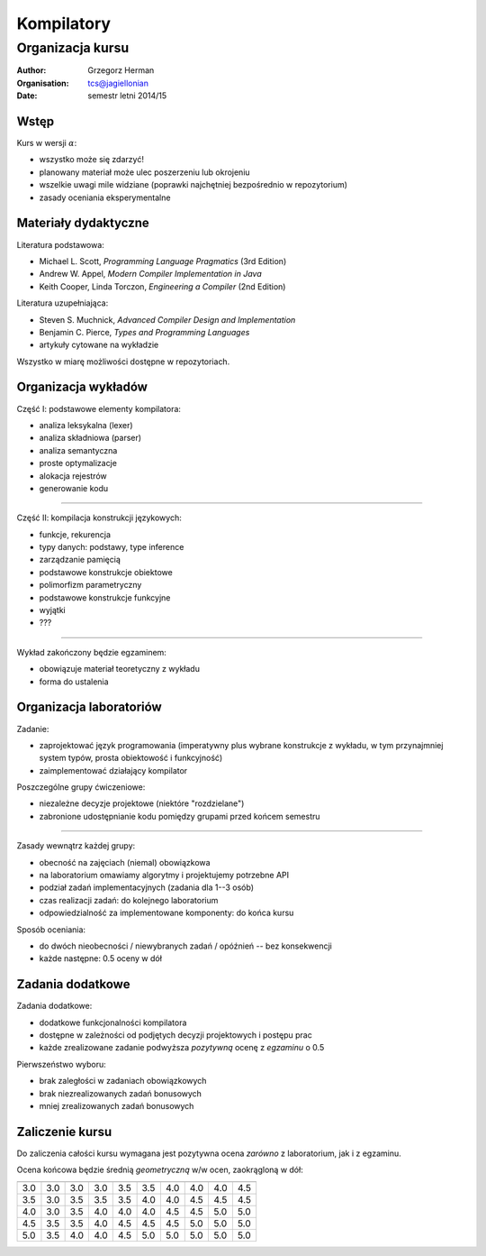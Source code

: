 .. default-role:: math

###########
Kompilatory
###########

*****************
Organizacja kursu
*****************

:Author: Grzegorz Herman
:Organisation: tcs@jagiellonian
:Date: semestr letni 2014/15


Wstęp
-----

Kurs w wersji :math:`\alpha`:

-   wszystko może się zdarzyć!
-   planowany materiał może ulec poszerzeniu lub okrojeniu
-   wszelkie uwagi mile widziane
    (poprawki najchętniej bezpośrednio w repozytorium)
-   zasady oceniania eksperymentalne


Materiały dydaktyczne
---------------------

Literatura podstawowa:

-   Michael L. Scott, *Programming Language Pragmatics* (3rd Edition)
-   Andrew W. Appel, *Modern Compiler Implementation in Java*
-   Keith Cooper, Linda Torczon, *Engineering a Compiler* (2nd Edition)

Literatura uzupełniająca:

-   Steven S. Muchnick, *Advanced Compiler Design and Implementation*
-   Benjamin C. Pierce, *Types and Programming Languages*
-   artykuły cytowane na wykładzie

Wszystko w miarę możliwości dostępne w repozytoriach.


Organizacja wykładów
--------------------

Część I: podstawowe elementy kompilatora:

-   analiza leksykalna (lexer)
-   analiza składniowa (parser)
-   analiza semantyczna
-   proste optymalizacje
-   alokacja rejestrów
-   generowanie kodu

----

Część II: kompilacja konstrukcji językowych:

-   funkcje, rekurencja
-   typy danych: podstawy, type inference
-   zarządzanie pamięcią
-   podstawowe konstrukcje obiektowe
-   polimorfizm parametryczny
-   podstawowe konstrukcje funkcyjne
-   wyjątki
-   ???

----

Wykład zakończony będzie egzaminem:

-   obowiązuje materiał teoretyczny z wykładu
-   forma do ustalenia


Organizacja laboratoriów
------------------------

Zadanie:

-   zaprojektować język programowania
    (imperatywny plus wybrane konstrukcje z wykładu,
    w tym przynajmniej system typów, prosta obiektowość i funkcyjność)
-   zaimplementować działający kompilator

Poszczególne grupy ćwiczeniowe:

-   niezależne decyzje projektowe
    (niektóre "rozdzielane")
-   zabronione udostępnianie kodu pomiędzy grupami
    przed końcem semestru

----

Zasady wewnątrz każdej grupy:

-   obecność na zajęciach (niemal) obowiązkowa
-   na laboratorium omawiamy algorytmy i projektujemy potrzebne API
-   podział zadań implementacyjnych (zadania dla 1--3 osób)
-   czas realizacji zadań: do kolejnego laboratorium
-   odpowiedzialność za implementowane komponenty: do końca kursu

Sposób oceniania:

-   do dwóch nieobecności / niewybranych zadań / opóźnień --
    bez konsekwencji
-   każde następne: 0.5 oceny w dół


Zadania dodatkowe
-----------------

Zadania dodatkowe:

-   dodatkowe funkcjonalności kompilatora
-   dostępne w zależności od podjętych decyzji projektowych i postępu prac
-   każde zrealizowane zadanie podwyższa *pozytywną* ocenę z *egzaminu* o 0.5

Pierwszeństwo wyboru:

-   brak zaległości w zadaniach obowiązkowych
-   brak niezrealizowanych zadań bonusowych
-   mniej zrealizowanych zadań bonusowych


Zaliczenie kursu
----------------

Do zaliczenia całości kursu wymagana jest pozytywna ocena *zarówno* z laboratorium, jak i z egzaminu.

Ocena końcowa będzie średnią *geometryczną* w/w ocen, zaokrągloną w dół:

=== === === === === === === === === ===
    3.0 3.5 4.0 4.5 5.0 5.5 6.0 6.5 7.0
--- --- --- --- --- --- --- --- --- ---
3.0 3.0 3.0 3.0 3.5 3.5 4.0 4.0 4.0 4.5
3.5 3.0 3.5 3.5 3.5 4.0 4.0 4.5 4.5 4.5
4.0 3.0 3.5 4.0 4.0 4.0 4.5 4.5 5.0 5.0
4.5 3.5 3.5 4.0 4.5 4.5 4.5 5.0 5.0 5.0
5.0 3.5 4.0 4.0 4.5 5.0 5.0 5.0 5.0 5.0
=== === === === === === === === === ===

